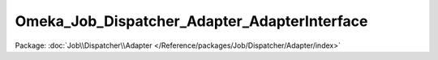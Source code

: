 ---------------------------------------------
Omeka_Job_Dispatcher_Adapter_AdapterInterface
---------------------------------------------

Package: :doc:`Job\\Dispatcher\\Adapter </Reference/packages/Job/Dispatcher/Adapter/index>`

.. php:interface:: Omeka_Job_Dispatcher_Adapter_AdapterInterface

    Interface for job dispatcher adapters.

    .. php:method:: setQueueName($name)

        Set the name of the queue that the adapter will use for incoming jobs.

        Note that this will not be used by some adapters and should be implemented
        to return false in those cases.

        :type $name: string
        :param $name:

    .. php:method:: send($encodedJob, $metadata)

        Send the job to whatever underlying system is used by the adapter.

        :type $encodedJob: string
        :param $encodedJob: The job encoded as a string.  In most cases, this will be passed directly into whatever client or queue the adapter uses.
        :type $metadata: array
        :param $metadata: An array containing all the metadata for the job. This is the unencoded version of the first argument and exists as a convenience so that adapter writers do not have to attempt to decode the first argument manually. This array contains the following keys: <ul> <li>className - Corresponds to the class name of the job.</li> <li>options - Options that are passed to the job when it is instantiated.</li> <li>createdBy - User object (or null) corresponding to the user who created this job.</li> <li>createdAt - Zend_Date corresponding to the date/time at which this job was created.</li> </ul>
